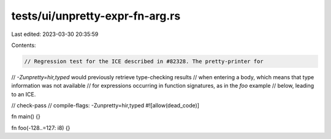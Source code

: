 tests/ui/unpretty-expr-fn-arg.rs
================================

Last edited: 2023-03-30 20:35:59

Contents:

.. code-block:: rs

    // Regression test for the ICE described in #82328. The pretty-printer for
// `-Zunpretty=hir,typed` would previously retrieve type-checking results
// when entering a body, which means that type information was not available
// for expressions occurring in function signatures, as in the `foo` example
// below, leading to an ICE.

// check-pass
// compile-flags: -Zunpretty=hir,typed
#![allow(dead_code)]

fn main() {}

fn foo(-128..=127: i8) {}


